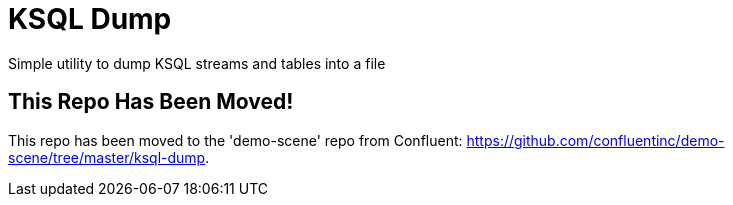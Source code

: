 = KSQL Dump
Simple utility to dump KSQL streams and tables into a file

== This Repo Has Been Moved!
This repo has been moved to the 'demo-scene' repo from Confluent: link:here[https://github.com/confluentinc/demo-scene/tree/master/ksql-dump].
